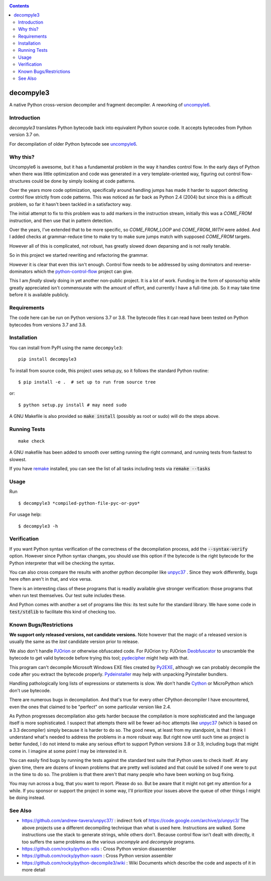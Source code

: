 |TravisCI| |CircleCI| |Pypi Installs|

.. contents::

decompyle3
==========

A native Python cross-version decompiler and fragment decompiler.
A reworking of uncompyle6_.


Introduction
------------

*decompyle3* translates Python bytecode back into equivalent Python
source code. It accepts bytecodes from Python version 3.7 on.

For decompilation of older Python bytecode see uncompyle6_.

Why this?
---------

Uncompyle6 is awesome, but it has a fundamental problem in the way
it handles control flow. In the early days of Python when there was
little optimization and code was generated in a very template-oriented
way, figuring out control flow-structures could be done by simply looking at code patterns.

Over the years more code optimization, specifically around handling
jumps has made it harder to support detecting control flow strictly
from code patterns. This was noticed as far back as Python 2.4 (2004)
but since this is a difficult problem, so far it hasn't been tackled
in a satisfactory way.

The initial attempt to fix to this problem was to add markers in the
instruction stream, initially this was a `COME_FROM` instruction, and
then use that in pattern detection.

Over the years, I've extended that to be more specific, so
`COME_FROM_LOOP` and `COME_FROM_WITH` were added. And I added checks
at grammar-reduce time to make try to make sure jumps match with
supposed `COME_FROM` targets.

However all of this is complicated, not robust, has greatly slowed
down deparsing and is not really tenable.

So in this project we started rewriting and refactoring the grammar.

However it is clear that even this isn't enough. Control flow needs
to be addressed by using dominators and reverse-dominators which
the python-control-flow_ project can give.

This I am *finally* slowly doing in yet another non-public project. It
is a lot of work.  Funding in the form of sponsorhip while greatly
appreciated isn't commensurate with the amount of effort, and
currently I have a full-time job. So it may take time before it is
available publicly.

Requirements
------------

The code here can be run on Python versions 3.7 or 3.8. The bytecode
files it can read have been tested on Python bytecodes from versions
3.7 and 3.8.

Installation
------------

You can install from PyPI using the name ``decompyle3``::

    pip install decompyle3


To install from source code, this project uses setup.py, so it follows the standard Python routine::

    $ pip install -e .  # set up to run from source tree

or::

    $ python setup.py install # may need sudo

A GNU Makefile is also provided so :code:`make install` (possibly as root or
sudo) will do the steps above.

Running Tests
-------------

::

   make check

A GNU makefile has been added to smooth over setting running the right
command, and running tests from fastest to slowest.

If you have remake_ installed, you can see the list of all tasks
including tests via :code:`remake --tasks`


Usage
-----

Run

::

$ decompyle3 *compiled-python-file-pyc-or-pyo*

For usage help:

::

   $ decompyle3 -h

Verification
------------

If you want Python syntax verification of the correctness of the
decompilation process, add the :code:`--syntax-verify` option. However since
Python syntax changes, you should use this option if the bytecode is
the right bytecode for the Python interpreter that will be checking
the syntax.

You can also cross compare the results with another python decompiler
like unpyc37_ . Since they work differently, bugs here often aren't in
that, and vice versa.

There is an interesting class of these programs that is readily
available give stronger verification: those programs that when run
test themselves. Our test suite includes these.

And Python comes with another a set of programs like this: its test
suite for the standard library. We have some code in :code:`test/stdlib` to
facilitate this kind of checking too.

Known Bugs/Restrictions
-----------------------

**We support only released versions, not candidate versions.** Note however
that the magic of a released version is usually the same as the *last* candidate version prior to release.

We also don't handle PJOrion_ or otherwise obfuscated code. For
PJOrion try: PJOrion Deobfuscator_ to unscramble the bytecode to get
valid bytecode before trying this tool; pydecipher_ might help with that.

This program can't decompile Microsoft Windows EXE files created by
Py2EXE_, although we can probably decompile the code after you extract
the bytecode properly. `Pydeinstaller <https://github.com/charles-dyfis-net/pydeinstaller>`_ may help with unpacking Pyinstaller bundlers.

Handling pathologically long lists of expressions or statements is
slow. We don't handle Cython_ or MicroPython which don't use bytecode.

There are numerous bugs in decompilation. And that's true for every
other CPython decompiler I have encountered, even the ones that
claimed to be "perfect" on some particular version like 2.4.

As Python progresses decompilation also gets harder because the
compilation is more sophisticated and the language itself is more
sophisticated. I suspect that attempts there will be fewer ad-hoc
attempts like unpyc37_ (which is based on a 3.3 decompiler) simply
because it is harder to do so. The good news, at least from my
standpoint, is that I think I understand what's needed to address the
problems in a more robust way. But right now until such time as
project is better funded, I do not intend to make any serious effort
to support Python versions 3.8 or 3.9, including bugs that might come
in. I imagine at some point I may be interested in it.

You can easily find bugs by running the tests against the standard
test suite that Python uses to check itself. At any given time, there are
dozens of known problems that are pretty well isolated and that could
be solved if one were to put in the time to do so. The problem is that
there aren't that many people who have been working on bug fixing.

You may run across a bug, that you want to report. Please do so. But
be aware that it might not get my attention for a while. If you
sponsor or support the project in some way, I'll prioritize your
issues above the queue of other things I might be doing instead.

See Also
--------

* https://github.com/andrew-tavera/unpyc37/ : indirect fork of https://code.google.com/archive/p/unpyc3/ The above projects use a different decompiling technique than what is used here. Instructions are walked. Some instructions use the stack to generate strings, while others don't. Because control flow isn't dealt with directly, it too suffers the same problems as the various `uncompyle` and `decompyle` programs.
* https://github.com/rocky/python-xdis : Cross Python version disassembler
* https://github.com/rocky/python-xasm : Cross Python version assembler
* https://github.com/rocky/python-decompile3/wiki : Wiki Documents which describe the code and aspects of it in more detail

.. _Cython: https://en.wikipedia.org/wiki/Cython
.. _MicroPython: https://micropython.org
.. _uncompyle6: https://pypi.python.org/pypi/uncompyle6
.. _python-control-flow: https://github.com/rocky/python-control-flow
.. _trepan: https://pypi.python.org/pypi/trepan3k
.. _compiler: https://pypi.python.org/pypi/spark_parser
.. _HISTORY: https://github.com/rocky/python-decompile3/blob/master/HISTORY.md
.. _debuggers: https://pypi.python.org/pypi/trepan3k
.. _remake: https://bashdb.sf.net/remake
.. _unpyc37: https://github.com/andrew-tavera/unpyc37/
.. _this: https://github.com/rocky/python-decompile3/wiki/Deparsing-technology-and-its-use-in-exact-location-reporting
.. |TravisCI| image:: https://travis-ci.org/rocky/python-decompile3.svg
		 :target: https://travis-ci.org/rocky/python-decompile3
.. |CircleCI| image:: https://circleci.com/gh/rocky/python-decompile3.svg?style=svg
	  :target: https://circleci.com/gh/rocky/python-decompile3

.. _PJOrion: http://www.koreanrandom.com/forum/topic/15280-pjorion-%D1%80%D0%B5%D0%B4%D0%B0%D0%BA%D1%82%D0%B8%D1%80%D0%BE%D0%B2%D0%B0%D0%BD%D0%B8%D0%B5-%D0%BA%D0%BE%D0%BC%D0%BF%D0%B8%D0%BB%D1%8F%D1%86%D0%B8%D1%8F-%D0%B4%D0%B5%D0%BA%D0%BE%D0%BC%D0%BF%D0%B8%D0%BB%D1%8F%D1%86%D0%B8%D1%8F-%D0%BE%D0%B1%D1%84
.. _Deobfuscator: https://github.com/extremecoders-re/PjOrion-Deobfuscator
.. _Py2EXE: https://en.wikipedia.org/wiki/Py2exe
.. |Supported Python Versions| image:: https://img.shields.io/pypi/pyversions/decompyle3.svg
.. |Latest Version| image:: https://badge.fury.io/py/decompyle3.svg
		 :target: https://badge.fury.io/py/decompyle3
.. |PyPI Installs| image:: https://pepy.tech/badge/decompyle3/month
.. _pydecipher: https://github.com/mitre/pydecipher
